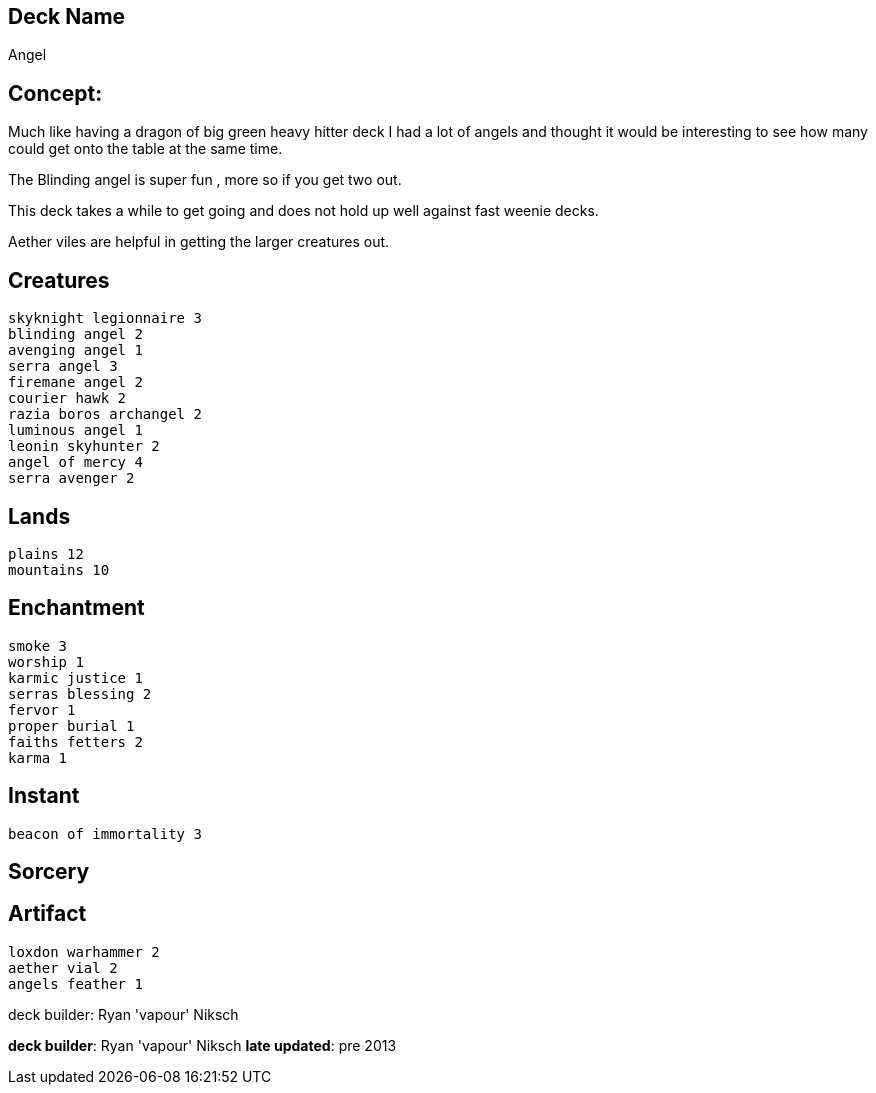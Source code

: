 == Deck Name
Angel


== Concept:
Much like having a dragon of big green heavy hitter deck I had a lot of angels and thought it would be interesting to see how many could get onto the table at the same time.

The Blinding angel is super fun , more so if you get two out.

This deck takes a while to get going and does not hold up well against fast weenie decks. 

Aether viles are helpful in getting the larger creatures out.

== Creatures
----
skyknight legionnaire 3
blinding angel 2
avenging angel 1
serra angel 3
firemane angel 2
courier hawk 2
razia boros archangel 2
luminous angel 1
leonin skyhunter 2
angel of mercy 4
serra avenger 2
----


== Lands 
----
plains 12
mountains 10
----


== Enchantment
----
smoke 3
worship 1
karmic justice 1
serras blessing 2
fervor 1
proper burial 1
faiths fetters 2
karma 1
----


== Instant
----
beacon of immortality 3
----


== Sorcery
----
----


== Artifact
----
loxdon warhammer 2
aether vial 2
angels feather 1
----


deck builder: Ryan 'vapour' Niksch


**deck builder**: Ryan 'vapour' Niksch
**late updated**: pre 2013